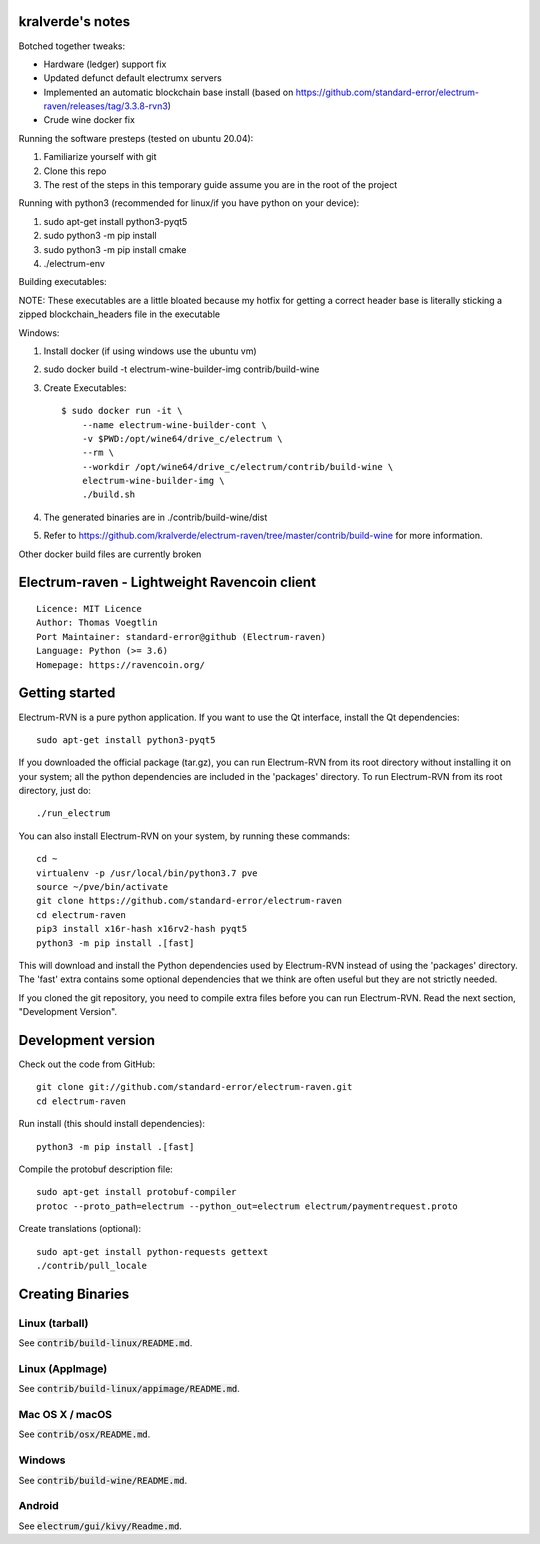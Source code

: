 kralverde's notes
=====================================

Botched together tweaks:

- Hardware (ledger) support fix
- Updated defunct default electrumx servers
- Implemented an automatic blockchain base install (based on https://github.com/standard-error/electrum-raven/releases/tag/3.3.8-rvn3)
- Crude wine docker fix

Running the software presteps (tested on ubuntu 20.04):

1. Familiarize yourself with git
2. Clone this repo
3. The rest of the steps in this temporary guide assume you are in the root of the project

Running with python3 (recommended for linux/if you have python on your device):

1. sudo apt-get install python3-pyqt5
2. sudo python3 -m pip install
3. sudo python3 -m pip install cmake
4. ./electrum-env

Building executables:

NOTE: These executables are a little bloated because my hotfix for getting a correct header base is literally sticking a zipped blockchain_headers file in the executable

Windows:

1. Install docker (if using windows use the ubuntu vm)
2. sudo docker build -t electrum-wine-builder-img contrib/build-wine
3. Create Executables::

    $ sudo docker run -it \
        --name electrum-wine-builder-cont \
        -v $PWD:/opt/wine64/drive_c/electrum \
        --rm \
        --workdir /opt/wine64/drive_c/electrum/contrib/build-wine \
        electrum-wine-builder-img \
        ./build.sh
4. The generated binaries are in ./contrib/build-wine/dist
5. Refer to https://github.com/kralverde/electrum-raven/tree/master/contrib/build-wine for more information.

Other docker build files are currently broken

Electrum-raven - Lightweight Ravencoin client
=====================================

.. image:: https://travis-ci.com/standard-error/electrum-raven.svg?branch=master
    :target: https://travis-ci.com/standard-error/electrum-raven
    :alt: Build Status

::

  Licence: MIT Licence
  Author: Thomas Voegtlin
  Port Maintainer: standard-error@github (Electrum-raven)
  Language: Python (>= 3.6)
  Homepage: https://ravencoin.org/


.. image:: http://corvus.nbits.dev/raven.jpg
    :width: 100px
    :target: https://github.com/standard-error/electrum-raven
    :alt: Ravencoin logo


Getting started
===============

Electrum-RVN is a pure python application. If you want to use the Qt interface, install the Qt dependencies::

    sudo apt-get install python3-pyqt5

If you downloaded the official package (tar.gz), you can run
Electrum-RVN from its root directory without installing it on your
system; all the python dependencies are included in the 'packages'
directory. To run Electrum-RVN from its root directory, just do::

    ./run_electrum

You can also install Electrum-RVN on your system, by running these commands::

    cd ~
    virtualenv -p /usr/local/bin/python3.7 pve
    source ~/pve/bin/activate
    git clone https://github.com/standard-error/electrum-raven
    cd electrum-raven
    pip3 install x16r-hash x16rv2-hash pyqt5
    python3 -m pip install .[fast]

This will download and install the Python dependencies used by
Electrum-RVN instead of using the 'packages' directory.
The 'fast' extra contains some optional dependencies that we think
are often useful but they are not strictly needed.

If you cloned the git repository, you need to compile extra files
before you can run Electrum-RVN. Read the next section, "Development
Version".



Development version
===================

Check out the code from GitHub::

    git clone git://github.com/standard-error/electrum-raven.git
    cd electrum-raven

Run install (this should install dependencies)::

    python3 -m pip install .[fast]


Compile the protobuf description file::

    sudo apt-get install protobuf-compiler
    protoc --proto_path=electrum --python_out=electrum electrum/paymentrequest.proto

Create translations (optional)::

    sudo apt-get install python-requests gettext
    ./contrib/pull_locale



Creating Binaries
=================

Linux (tarball)
---------------

See :code:`contrib/build-linux/README.md`.


Linux (AppImage)
----------------

See :code:`contrib/build-linux/appimage/README.md`.


Mac OS X / macOS
----------------

See :code:`contrib/osx/README.md`.


Windows
-------

See :code:`contrib/build-wine/README.md`.


Android
-------

See :code:`electrum/gui/kivy/Readme.md`.
